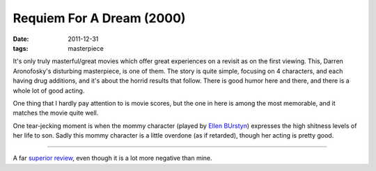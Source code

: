 Requiem For A Dream (2000)
==========================

:date: 2011-12-31
:tags: masterpiece



It's only truly masterful/great movies which offer great experiences on
a revisit as on the first viewing. This, Darren Aronofosky's disturbing
masterpiece, is one of them. The story is quite simple, focusing on 4
characters, and each having drug additions, and it's about the horrid
results that follow. There is good humor here and there, and there is a
whole lot of good acting.

One thing that I hardly pay attention to is movie scores, but the one in
here is among the most memorable, and it matches the movie quite well.

One tear-jecking moment is when the mommy character (played by `Ellen
BUrstyn`_) expresses the high shitness levels of her life to son. Sadly
this mommy character is a little overdone (as if retarded), though her
acting is pretty good.

--------------

A far `superior review`_, even though it is a lot more negative than
mine.

.. _Ellen BUrstyn: http://en.wikipedia.org/wiki/Ellen_Burstyn
.. _superior review: http://www.slantmagazine.com/film/review/requiem-for-a-dream/4394
